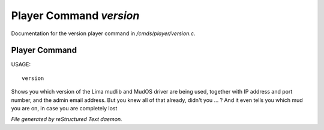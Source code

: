 *************************
Player Command *version*
*************************

Documentation for the version player command in */cmds/player/version.c*.

Player Command
==============

USAGE::

	version

Shows you which version of the Lima mudlib and MudOS driver are being used,
together with IP address and port number, and the admin email address.
But you knew all of that already, didn't you ... ?
And it even tells you which mud you are on, in case you are completely lost



*File generated by reStructured Text daemon.*
